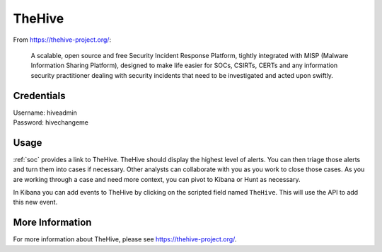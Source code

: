 .. _hive:

TheHive
=======

From https://thehive-project.org/:

    A scalable, open source and free Security Incident Response Platform, tightly integrated with MISP (Malware Information Sharing Platform), designed to make life easier for SOCs, CSIRTs, CERTs and any information security practitioner dealing with security incidents that need to be investigated and acted upon swiftly.
    
Credentials
-----------

| Username: hiveadmin  
| Password: hivechangeme  

Usage
-----

:ref:`soc` provides a link to TheHive. TheHive should display the highest level of alerts. You can then triage those alerts and turn them into cases if necessary. Other analysts can collaborate with you as you work to close those cases. As you are working through a case and need more context, you can pivot to Kibana or Hunt as necessary.

In Kibana you can add events to TheHive by clicking on the scripted field named ``TheHive``. This will use the API to add this new event.

.. image:: https://github.com/Security-Onion-Solutions/securityonion/wiki/images/kibana_hive.png

More Information
----------------

For more information about TheHive, please see https://thehive-project.org/.
